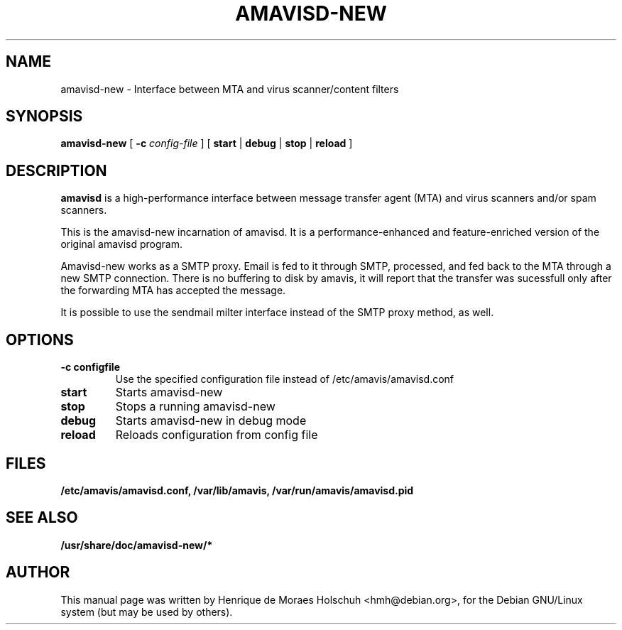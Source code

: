 .\"                                      Hey, EMACS: -*- nroff -*-
.\" $Id: amavisd-new.8,v 1.1 2003/04/20 13:11:59 hmh Exp $
.\" First parameter, NAME, should be all caps
.\" Second parameter, SECTION, should be 1-8, maybe w/ subsection
.\" other parameters are allowed: see man(7), man(1)
.TH AMAVISD-NEW 8 "2003-01-01"
.\" Please adjust this date whenever revising the manpage.
.\"
.\" Some roff macros, for reference:
.\" .nh        disable hyphenation
.\" .hy        enable hyphenation
.\" .ad l      left justify
.\" .ad b      justify to both left and right margins
.\" .nf        disable filling
.\" .fi        enable filling
.\" .br        insert line break
.\" .sp <n>    insert n+1 empty lines
.\" for manpage-specific macros, see man(7)
.SH NAME
amavisd-new \- Interface between MTA and virus scanner/content filters
.SH SYNOPSIS
.B amavisd-new
[
.B -c
.I config-file
]
[
.B start
|
.B debug
|
.B stop
|
.B reload
]
.br
.SH DESCRIPTION
.B amavisd
is a high-performance interface between message transfer
agent (MTA) and virus scanners and/or spam scanners.
.PP
This is the amavisd-new incarnation of amavisd.  It is a performance-enhanced
and feature-enriched version of the original amavisd program.
.PP
Amavisd-new works as a SMTP proxy.  Email is fed to it through SMTP, processed,
and fed back to the MTA through a new SMTP connection.  There is no buffering
to disk by amavis, it will report that the transfer was sucessfull only after
the forwarding MTA has accepted the message.
.PP
It is possible to use the sendmail milter interface instead of the SMTP
proxy method, as well.
.\" TeX users may be more comfortable with the \fB<whatever>\fP and
.\" \fI<whatever>\fP escape sequences to invode bold face and italics, 
.\" respectively.
.SH OPTIONS
.TP
.B \-c configfile
Use the specified configuration file instead of /etc/amavis/amavisd.conf
.TP
.B start
Starts amavisd-new
.TP
.B stop
Stops a running amavisd-new
.TP
.B debug
Starts amavisd-new in debug mode
.TP
.B reload
Reloads configuration from config file
.SH FILES
.BR /etc/amavis/amavisd.conf,
.BR /var/lib/amavis,
.BR /var/run/amavis/amavisd.pid
.SH SEE ALSO
.BR /usr/share/doc/amavisd-new/*
.br
.SH AUTHOR
This manual page was written by Henrique de Moraes Holschuh <hmh@debian.org>,
for the Debian GNU/Linux system (but may be used by others).
